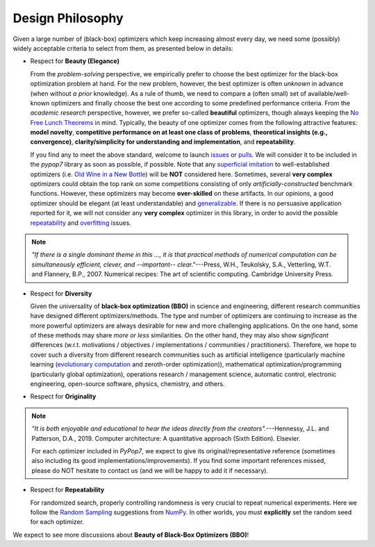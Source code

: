 Design Philosophy
=================

Given a large number of (black-box) optimizers which keep increasing almost every day, we need some (possibly) widely
acceptable criteria to select from them, as presented below in details:

* Respect for **Beauty (Elegance)**

  From the *problem-solving* perspective, we empirically prefer to choose the best optimizer for the black-box
  optimization problem at hand. For the new problem, however, the best optimizer is often *unknown* in advance
  (when without *a prior* knowledge). As a rule of thumb, we need to compare a (often small) set of
  available/well-known optimizers and finally choose the best one according to some predefined performance criteria.
  From the *academic research* perspective, however, we prefer so-called **beautiful** optimizers, though always
  keeping the `No Free Lunch Theorems <https://ieeexplore.ieee.org/document/585893>`_ in mind. Typically, the beauty
  of one optimizer comes from the following attractive features: **model novelty**, **competitive performance on
  at least one class of problems**, **theoretical insights (e.g., convergence)**, **clarity/simplicity for
  understanding and implementation**, and **repeatability**.

  If you find any to meet the above standard, welcome to launch
  `issues <https://github.com/Evolutionary-Intelligence/pypop/issues>`_ or
  `pulls <https://github.com/Evolutionary-Intelligence/pypop/pulls>`_. We will consider it to be included in the
  *pypop7* library as soon as possible, if possible. Note that any
  `superficial <https://onlinelibrary.wiley.com/doi/full/10.1111/itor.13176>`_
  `imitation <https://dl.acm.org/doi/10.1145/3402220.3402221>`_ to well-established optimizers
  (i.e. `Old Wine in a New Bottle <https://link.springer.com/article/10.1007/s11721-021-00202-9>`_) will be
  **NOT** considered here. Sometimes, several **very complex** optimizers could obtain the top rank on some
  competitions consisting of only *artificially-constructed* benchmark functions. However, these optimizers may become
  **over-skilled** on these artifacts. In our opinions, a good optimizer should be elegant (at least understandable)
  and `generalizable <http://incompleteideas.net/IncIdeas/BitterLesson.html>`_. If there is no persuasive application
  reported for it, we will not consider any **very complex** optimizer in this library, in order to aovid the possible
  `repeatability <https://dl.acm.org/doi/full/10.1145/3466624>`_ and `overfitting
  <http://incompleteideas.net/IncIdeas/BitterLesson.html>`_ issues.

.. note::

  *"If there is a single dominant theme in this ..., it is that practical methods of numerical computation can be
  simultaneously efficient, clever, and --important-- clear."*---Press, W.H., Teukolsky, S.A., Vetterling, W.T. and
  Flannery, B.P., 2007. Numerical recipes: The art of scientific computing. Cambridge University Press.

* Respect for **Diversity**

  Given the universality of **black-box optimization (BBO)** in science and engineering, different research communities
  have designed different optimizers/methods. The type and number of optimizers are continuing to increase as the more
  powerful optimizers are always desirable for new and more challenging applications. On the one hand, some of these
  methods may share *more or less* similarities. On the other hand, they may also show *significant* differences (w.r.t.
  motivations / objectives / implementations / communities / practitioners). Therefore, we hope to cover such a
  diversity from different research communities such as artificial intelligence (particularly machine learning
  (`evolutionary computation <https://github.com/Evolutionary-Intelligence/DistributedEvolutionaryComputation>`_ and
  zeroth-order optimization)), mathematical optimization/programming (particularly global optimization), operations
  research / management science, automatic control, electronic engineering, open-source software, physics, chemistry,
  and others.

* Respect for **Originality**

.. note::
  *"It is both enjoyable and educational to hear the ideas directly from the creators".*---Hennessy, J.L. and Patterson,
  D.A., 2019. Computer architecture: A quantitative approach (Sixth Edition). Elsevier.

  For each optimizer included in *PyPop7*, we expect to give its original/representative reference (sometimes also
  including its good implementations/improvements). If you find some important references missed, please do NOT hesitate
  to contact us (and we will be happy to add it if necessary).

* Respect for **Repeatability**

  For randomized search, properly controlling randomness is very crucial to repeat numerical experiments. Here we follow the `Random Sampling <https://numpy.org/doc/stable/reference/random/generator.html>`_ suggestions from `NumPy <https://numpy.org/doc/stable/reference/random/>`_. In other worlds, you must **explicitly** set the random seed for each optimizer.

We expect to see more discussions about **Beauty of Black-Box Optimizers (BBO)**!
